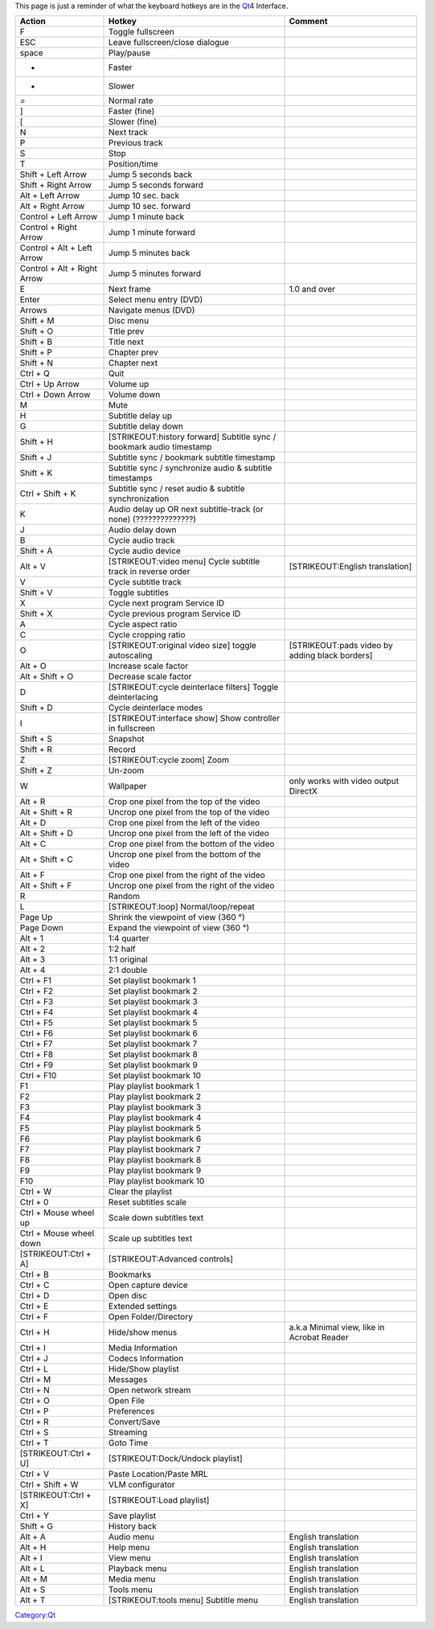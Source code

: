 .. raw:: mediawiki

   {{See also|Documentation:Hotkeys|How to set global hotkeys}}

This page is just a reminder of what the keyboard hotkeys are in the `Qt <Qt>`__\ 4 Interface.

=========================== ==================================================================== ==============================================
Action                      Hotkey                                                               Comment
=========================== ==================================================================== ==============================================
F                           Toggle fullscreen                                                   
ESC                         Leave fullscreen/close dialogue                                     
space                       Play/pause                                                          
+                           Faster                                                              
-                           Slower                                                              
=                           Normal rate                                                         
]                           Faster (fine)                                                       
[                           Slower (fine)                                                       
N                           Next track                                                          
P                           Previous track                                                      
S                           Stop                                                                
T                           Position/time                                                       
Shift + Left Arrow          Jump 5 seconds back                                                 
Shift + Right Arrow         Jump 5 seconds forward                                              
Alt + Left Arrow            Jump 10 sec. back                                                   
Alt + Right Arrow           Jump 10 sec. forward                                                
Control + Left Arrow        Jump 1 minute back                                                  
Control + Right Arrow       Jump 1 minute forward                                               
Control + Alt + Left Arrow  Jump 5 minutes back                                                 
Control + Alt + Right Arrow Jump 5 minutes forward                                              
E                           Next frame                                                           1.0 and over
Enter                       Select menu entry (DVD)                                             
Arrows                      Navigate menus (DVD)                                                
Shift + M                   Disc menu                                                           
Shift + O                   Title prev                                                          
Shift + B                   Title next                                                          
Shift + P                   Chapter prev                                                        
Shift + N                   Chapter next                                                        
Ctrl + Q                    Quit                                                                
Ctrl + Up Arrow             Volume up                                                           
Ctrl + Down Arrow           Volume down                                                         
M                           Mute                                                                
H                           Subtitle delay up                                                   
G                           Subtitle delay down                                                 
Shift + H                   [STRIKEOUT:history forward] Subtitle sync / bookmark audio timestamp
Shift + J                   Subtitle sync / bookmark subtitle timestamp                         
Shift + K                   Subtitle sync / synchronize audio & subtitle timestamps             
Ctrl + Shift + K            Subtitle sync / reset audio & subtitle synchronization              
K                           Audio delay up OR next subtitle-track (or none) (??????????????)    
J                           Audio delay down                                                    
B                           Cycle audio track                                                   
Shift + A                   Cycle audio device                                                  
Alt + V                     [STRIKEOUT:video menu] Cycle subtitle track in reverse order         [STRIKEOUT:English translation]
V                           Cycle subtitle track                                                
Shift + V                   Toggle subtitles                                                    
X                           Cycle next program Service ID                                       
Shift + X                   Cycle previous program Service ID                                   
A                           Cycle aspect ratio                                                  
C                           Cycle cropping ratio                                                
O                           [STRIKEOUT:original video size] toggle autoscaling                   [STRIKEOUT:pads video by adding black borders]
Alt + O                     Increase scale factor                                               
Alt + Shift + O             Decrease scale factor                                               
D                           [STRIKEOUT:cycle deinterlace filters] Toggle deinterlacing          
Shift + D                   Cycle deinterlace modes                                             
I                           [STRIKEOUT:interface show] Show controller in fullscreen            
Shift + S                   Snapshot                                                            
Shift + R                   Record                                                              
Z                           [STRIKEOUT:cycle zoom] Zoom                                         
Shift + Z                   Un-zoom                                                             
W                           Wallpaper                                                            only works with video output DirectX
Alt + R                     Crop one pixel from the top of the video                            
Alt + Shift + R             Uncrop one pixel from the top of the video                          
Alt + D                     Crop one pixel from the left of the video                           
Alt + Shift + D             Uncrop one pixel from the left of the video                         
Alt + C                     Crop one pixel from the bottom of the video                         
Alt + Shift + C             Uncrop one pixel from the bottom of the video                       
Alt + F                     Crop one pixel from the right of the video                          
Alt + Shift + F             Uncrop one pixel from the right of the video                        
R                           Random                                                              
L                           [STRIKEOUT:loop] Normal/loop/repeat                                 
Page Up                     Shrink the viewpoint of view (360 °)                                
Page Down                   Expand the viewpoint of view (360 °)                                
Alt + 1                     1:4 quarter                                                         
Alt + 2                     1:2 half                                                            
Alt + 3                     1:1 original                                                        
Alt + 4                     2:1 double                                                          
Ctrl + F1                   Set playlist bookmark 1                                             
Ctrl + F2                   Set playlist bookmark 2                                             
Ctrl + F3                   Set playlist bookmark 3                                             
Ctrl + F4                   Set playlist bookmark 4                                             
Ctrl + F5                   Set playlist bookmark 5                                             
Ctrl + F6                   Set playlist bookmark 6                                             
Ctrl + F7                   Set playlist bookmark 7                                             
Ctrl + F8                   Set playlist bookmark 8                                             
Ctrl + F9                   Set playlist bookmark 9                                             
Ctrl + F10                  Set playlist bookmark 10                                            
F1                          Play playlist bookmark 1                                            
F2                          Play playlist bookmark 2                                            
F3                          Play playlist bookmark 3                                            
F4                          Play playlist bookmark 4                                            
F5                          Play playlist bookmark 5                                            
F6                          Play playlist bookmark 6                                            
F7                          Play playlist bookmark 7                                            
F8                          Play playlist bookmark 8                                            
F9                          Play playlist bookmark 9                                            
F10                         Play playlist bookmark 10                                           
Ctrl + W                    Clear the playlist                                                  
Ctrl + 0                    Reset subtitles scale                                               
Ctrl + Mouse wheel up       Scale down subtitles text                                           
Ctrl + Mouse wheel down     Scale up subtitles text                                             
[STRIKEOUT:Ctrl + A]        [STRIKEOUT:Advanced controls]                                       
Ctrl + B                    Bookmarks                                                           
Ctrl + C                    Open capture device                                                 
Ctrl + D                    Open disc                                                           
Ctrl + E                    Extended settings                                                   
Ctrl + F                    Open Folder/Directory                                               
Ctrl + H                    Hide/show menus                                                      a.k.a Minimal view, like in Acrobat Reader
Ctrl + I                    Media Information                                                   
Ctrl + J                    Codecs Information                                                  
Ctrl + L                    Hide/Show playlist                                                  
Ctrl + M                    Messages                                                            
Ctrl + N                    Open network stream                                                 
Ctrl + O                    Open File                                                           
Ctrl + P                    Preferences                                                         
Ctrl + R                    Convert/Save                                                        
Ctrl + S                    Streaming                                                           
Ctrl + T                    Goto Time                                                           
[STRIKEOUT:Ctrl + U]        [STRIKEOUT:Dock/Undock playlist]                                    
Ctrl + V                    Paste Location/Paste MRL                                            
Ctrl + Shift + W            VLM configurator                                                    
[STRIKEOUT:Ctrl + X]        [STRIKEOUT:Load playlist]                                           
Ctrl + Y                    Save playlist                                                       
Shift + G                   History back                                                        
Alt + A                     Audio menu                                                           English translation
Alt + H                     Help menu                                                            English translation
Alt + I                     View menu                                                            English translation
Alt + L                     Playback menu                                                        English translation
Alt + M                     Media menu                                                           English translation
Alt + S                     Tools menu                                                           English translation
Alt + T                     [STRIKEOUT:tools menu] Subtitle menu                                 English translation
=========================== ==================================================================== ==============================================

.. raw:: mediawiki

   {{Documentation}}

`Category:Qt <Category:Qt>`__
